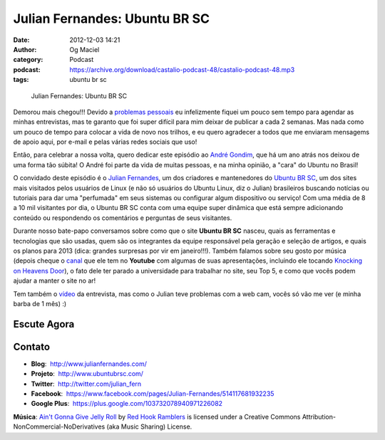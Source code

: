 Julian Fernandes: Ubuntu BR SC
##############################
:date: 2012-12-03 14:21
:author: Og Maciel
:category: Podcast
:podcast: https://archive.org/download/castalio-podcast-48/castalio-podcast-48.mp3
:tags: ubuntu br sc

.. figure:: {filename}/images/julianfernandes.png
   :alt: Julian Fernandes: Ubuntu BR SC
   :figclass: pull-left clear article-figure

   Julian Fernandes: Ubuntu BR SC

Demorou mais chegou!!! Devido a `problemas pessoais`_ eu infelizmente fiquei
um pouco sem tempo para agendar as minhas entrevistas, mas te garanto que foi
super difícil para mim deixar de publicar a cada 2 semanas. Mas nada como um
pouco de tempo para colocar a vida de novo nos trilhos, e eu quero agradecer
a todos que me enviaram mensagems de apoio aqui, por e-mail e pelas várias
redes sociais que uso!

Então, para celebrar a nossa volta, quero dedicar este episódio ao `André
Gondim`_, que há um ano atrás nos deixou de uma forma tão súbita! O André foi
parte da vida de muitas pessoas, e na minha opinião, a "cara" do Ubuntu no
Brasil!

O convidado deste episódio é o `Julian Fernandes`_, um dos criadores
e mantenedores do `Ubuntu BR SC`_, um dos sites mais visitados pelos usuários
de Linux (e não só usuários do Ubuntu Linux, diz o Julian) brasileiros buscando
notícias ou tutoriais para dar uma "perfumada" em seus sistemas ou configurar
algum dispositivo ou serviço! Com uma média de 8 a 10 mil visitantes por dia,
o Ubuntu BR SC conta com uma equipe super dinâmica que está sempre adicionando
conteúdo ou respondendo os comentários e perguntas de seus visitantes.

.. more

Durante nosso bate-papo conversamos sobre como que o site **Ubuntu BR SC**
nasceu, quais as ferramentas e tecnologias que são usadas, quem são os
integrantes da equipe responsável pela geração e seleção de artigos, e quais os
planos para 2013 (dica: grandes surpresas por vir em janeiro!!!). Também
falamos sobre seu gosto por música (depois cheque o `canal`_ que ele tem no
**Youtube** com algumas de suas apresentações, incluindo ele tocando `Knocking
on Heavens Door`_), o fato dele ter parado a universidade para trabalhar no
site, seu Top 5, e como que vocês podem ajudar a manter o site no ar!

Tem também o `vídeo`_ da entrevista, mas como o Julian teve problemas com
a web cam, vocês só vão me ver (e minha barba de 1 mês) :)

Escute Agora
------------

.. podcast:: castalio-podcast-48

Contato
-------
-  **Blog**:  http://www.julianfernandes.com/
-  **Projeto**:  http://www.ubuntubrsc.com/
-  **Twitter**:  http://twitter.com/julian_fern
-  **Facebook**:  https://www.facebook.com/pages/Julian-Fernandes/514117681932235
-  **Google Plus**:  https://plus.google.com/103732078940971226082

.. class:: panel-body bg-info

        **Música**: `Ain't Gonna Give Jelly Roll`_ by `Red Hook Ramblers`_ is licensed under a Creative Commons Attribution-NonCommercial-NoDerivatives (aka Music Sharing) License.

.. Footer
.. _Ain't Gonna Give Jelly Roll: http://freemusicarchive.org/music/Red_Hook_Ramblers/Live__WFMU_on_Antique_Phonograph_Music_Program_with_MAC_Feb_8_2011/Red_Hook_Ramblers_-_12_-_Aint_Gonna_Give_Jelly_Roll
.. _Red Hook Ramblers: http://www.redhookramblers.com/
.. _problemas pessoais: http://www.castalio.info/aviso-aos-navegantes/
.. _André Gondim: http://bit.ly/VfgrTE
.. _Julian Fernandes: http://www.julianfernandes.com/
.. _Ubuntu BR SC: http://www.ubuntubrsc.com/
.. _canal: http://www.youtube.com/user/JuHitoriX
.. _Knocking on Heavens Door: http://www.youtube.com/watch?v=-wv0K9S7xbA&list=UUVwPM6qoLRlRJJbucSOXzug&index=4&feature=plcp
.. _vídeo: http://bit.ly/XgekVI
